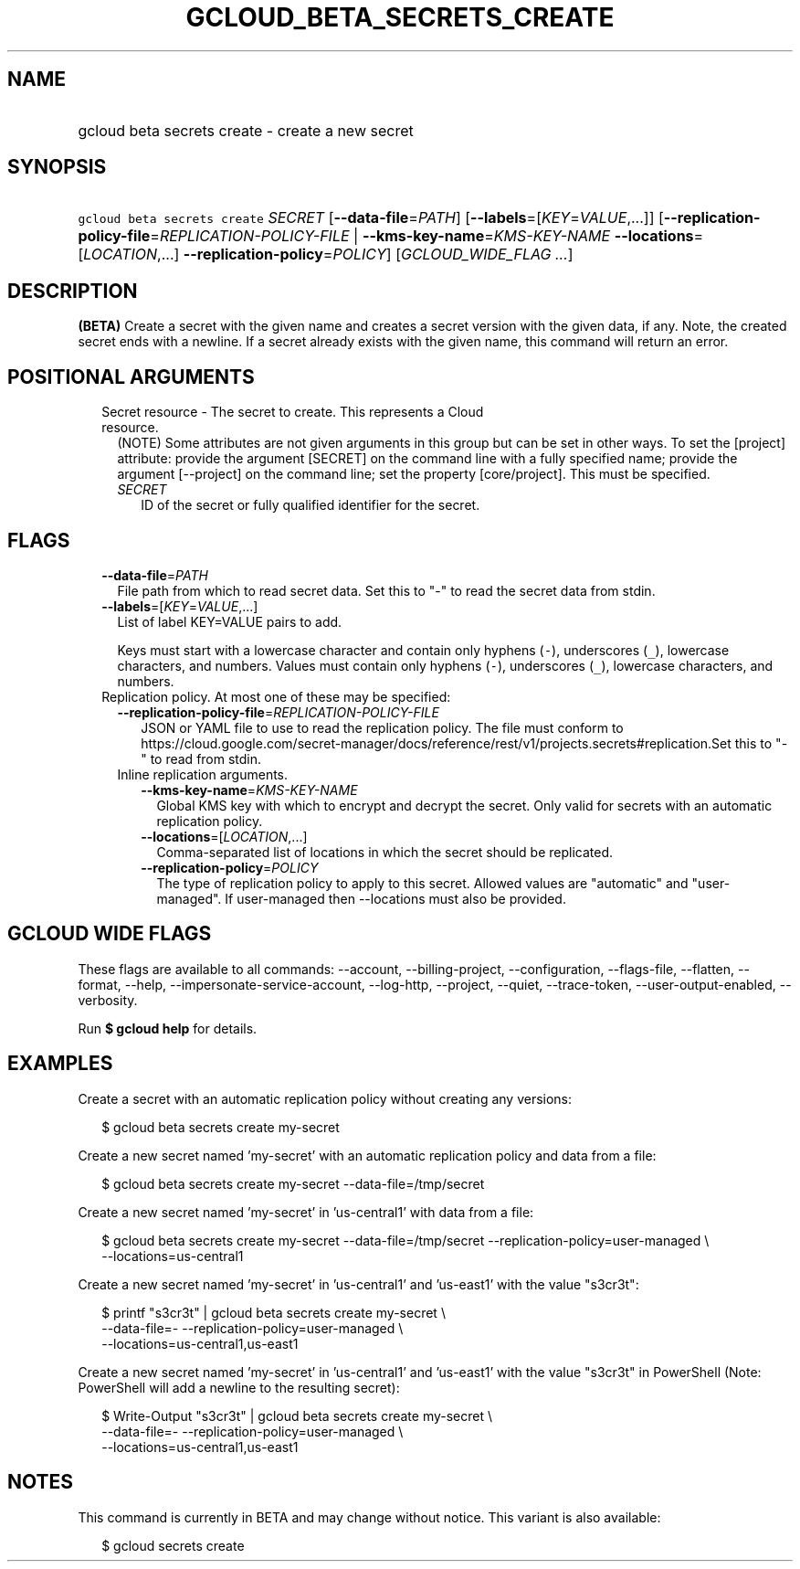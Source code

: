 
.TH "GCLOUD_BETA_SECRETS_CREATE" 1



.SH "NAME"
.HP
gcloud beta secrets create \- create a new secret



.SH "SYNOPSIS"
.HP
\f5gcloud beta secrets create\fR \fISECRET\fR [\fB\-\-data\-file\fR=\fIPATH\fR] [\fB\-\-labels\fR=[\fIKEY\fR=\fIVALUE\fR,...]] [\fB\-\-replication\-policy\-file\fR=\fIREPLICATION\-POLICY\-FILE\fR\ |\ \fB\-\-kms\-key\-name\fR=\fIKMS\-KEY\-NAME\fR\ \fB\-\-locations\fR=[\fILOCATION\fR,...]\ \fB\-\-replication\-policy\fR=\fIPOLICY\fR] [\fIGCLOUD_WIDE_FLAG\ ...\fR]



.SH "DESCRIPTION"

\fB(BETA)\fR Create a secret with the given name and creates a secret version
with the given data, if any. Note, the created secret ends with a newline. If a
secret already exists with the given name, this command will return an error.



.SH "POSITIONAL ARGUMENTS"

.RS 2m
.TP 2m

Secret resource \- The secret to create. This represents a Cloud resource.
(NOTE) Some attributes are not given arguments in this group but can be set in
other ways. To set the [project] attribute: provide the argument [SECRET] on the
command line with a fully specified name; provide the argument [\-\-project] on
the command line; set the property [core/project]. This must be specified.

.RS 2m
.TP 2m
\fISECRET\fR
ID of the secret or fully qualified identifier for the secret.


.RE
.RE
.sp

.SH "FLAGS"

.RS 2m
.TP 2m
\fB\-\-data\-file\fR=\fIPATH\fR
File path from which to read secret data. Set this to "\-" to read the secret
data from stdin.

.TP 2m
\fB\-\-labels\fR=[\fIKEY\fR=\fIVALUE\fR,...]
List of label KEY=VALUE pairs to add.

Keys must start with a lowercase character and contain only hyphens (\f5\-\fR),
underscores (\f5_\fR), lowercase characters, and numbers. Values must contain
only hyphens (\f5\-\fR), underscores (\f5_\fR), lowercase characters, and
numbers.

.TP 2m

Replication policy. At most one of these may be specified:

.RS 2m
.TP 2m
\fB\-\-replication\-policy\-file\fR=\fIREPLICATION\-POLICY\-FILE\fR
JSON or YAML file to use to read the replication policy. The file must conform
to
https://cloud.google.com/secret\-manager/docs/reference/rest/v1/projects.secrets#replication.Set
this to "\-" to read from stdin.

.TP 2m

Inline replication arguments.

.RS 2m
.TP 2m
\fB\-\-kms\-key\-name\fR=\fIKMS\-KEY\-NAME\fR
Global KMS key with which to encrypt and decrypt the secret. Only valid for
secrets with an automatic replication policy.

.TP 2m
\fB\-\-locations\fR=[\fILOCATION\fR,...]
Comma\-separated list of locations in which the secret should be replicated.

.TP 2m
\fB\-\-replication\-policy\fR=\fIPOLICY\fR
The type of replication policy to apply to this secret. Allowed values are
"automatic" and "user\-managed". If user\-managed then \-\-locations must also
be provided.


.RE
.RE
.RE
.sp

.SH "GCLOUD WIDE FLAGS"

These flags are available to all commands: \-\-account, \-\-billing\-project,
\-\-configuration, \-\-flags\-file, \-\-flatten, \-\-format, \-\-help,
\-\-impersonate\-service\-account, \-\-log\-http, \-\-project, \-\-quiet,
\-\-trace\-token, \-\-user\-output\-enabled, \-\-verbosity.

Run \fB$ gcloud help\fR for details.



.SH "EXAMPLES"

Create a secret with an automatic replication policy without creating any
versions:

.RS 2m
$ gcloud beta secrets create my\-secret
.RE

Create a new secret named 'my\-secret' with an automatic replication policy and
data from a file:

.RS 2m
$ gcloud beta secrets create my\-secret \-\-data\-file=/tmp/secret
.RE

Create a new secret named 'my\-secret' in 'us\-central1' with data from a file:

.RS 2m
$ gcloud beta secrets create my\-secret \-\-data\-file=/tmp/secret
\-\-replication\-policy=user\-managed \e
    \-\-locations=us\-central1
.RE

Create a new secret named 'my\-secret' in 'us\-central1' and 'us\-east1' with
the value "s3cr3t":

.RS 2m
$ printf "s3cr3t" | gcloud beta secrets create my\-secret \e
    \-\-data\-file=\- \-\-replication\-policy=user\-managed \e
    \-\-locations=us\-central1,us\-east1
.RE

Create a new secret named 'my\-secret' in 'us\-central1' and 'us\-east1' with
the value "s3cr3t" in PowerShell (Note: PowerShell will add a newline to the
resulting secret):

.RS 2m
$ Write\-Output "s3cr3t" | gcloud beta secrets create my\-secret \e
    \-\-data\-file=\- \-\-replication\-policy=user\-managed \e
    \-\-locations=us\-central1,us\-east1
.RE



.SH "NOTES"

This command is currently in BETA and may change without notice. This variant is
also available:

.RS 2m
$ gcloud secrets create
.RE

